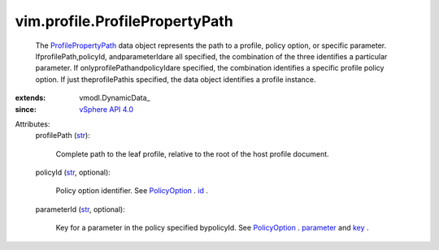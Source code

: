 
vim.profile.ProfilePropertyPath
===============================
  The `ProfilePropertyPath <vim/profile/ProfilePropertyPath.rst>`_ data object represents the path to a profile, policy option, or specific parameter. IfprofilePath,policyId, andparameterIdare all specified, the combination of the three identifies a particular parameter. If onlyprofilePathandpolicyIdare specified, the combination identifies a specific profile policy option. If just theprofilePathis specified, the data object identifies a profile instance.
:extends: vmodl.DynamicData_
:since: `vSphere API 4.0 <vim/version.rst#vimversionversion5>`_

Attributes:
    profilePath (`str <https://docs.python.org/2/library/stdtypes.html>`_):

       Complete path to the leaf profile, relative to the root of the host profile document.
    policyId (`str <https://docs.python.org/2/library/stdtypes.html>`_, optional):

       Policy option identifier. See `PolicyOption <vim/profile/PolicyOption.rst>`_ . `id <vim/profile/PolicyOption.rst#id>`_ .
    parameterId (`str <https://docs.python.org/2/library/stdtypes.html>`_, optional):

       Key for a parameter in the policy specified bypolicyId. See `PolicyOption <vim/profile/PolicyOption.rst>`_ . `parameter <vim/profile/PolicyOption.rst#parameter>`_ and `key <vmodl/KeyAnyValue.rst#key>`_ .
